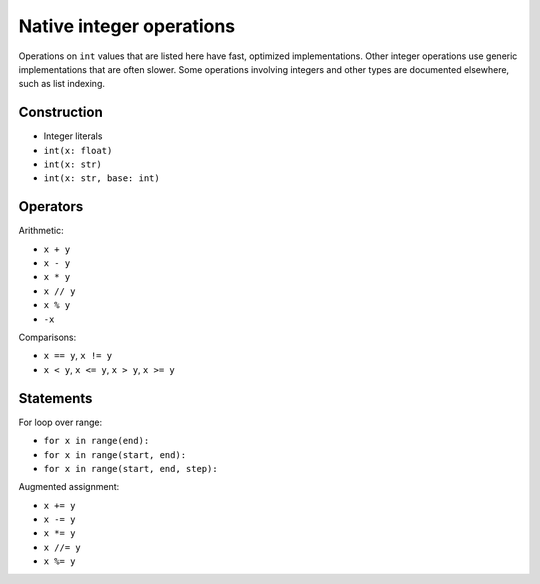 Native integer operations
=========================

Operations on ``int`` values that are listed here have fast, optimized
implementations. Other integer operations use generic implementations
that are often slower. Some operations involving integers and other
types are documented elsewhere, such as list indexing.

Construction
------------

* Integer literals
* ``int(x: float)``
* ``int(x: str)``
* ``int(x: str, base: int)``

Operators
---------

Arithmetic:

* ``x + y``
* ``x - y``
* ``x * y``
* ``x // y``
* ``x % y``
* ``-x``

Comparisons:

* ``x == y``, ``x != y``
* ``x < y``, ``x <= y``, ``x > y``, ``x >= y``

Statements
----------

For loop over range:

* ``for x in range(end):``
* ``for x in range(start, end):``
* ``for x in range(start, end, step):``

Augmented assignment:

* ``x += y``
* ``x -= y``
* ``x *= y``
* ``x //= y``
* ``x %= y``

